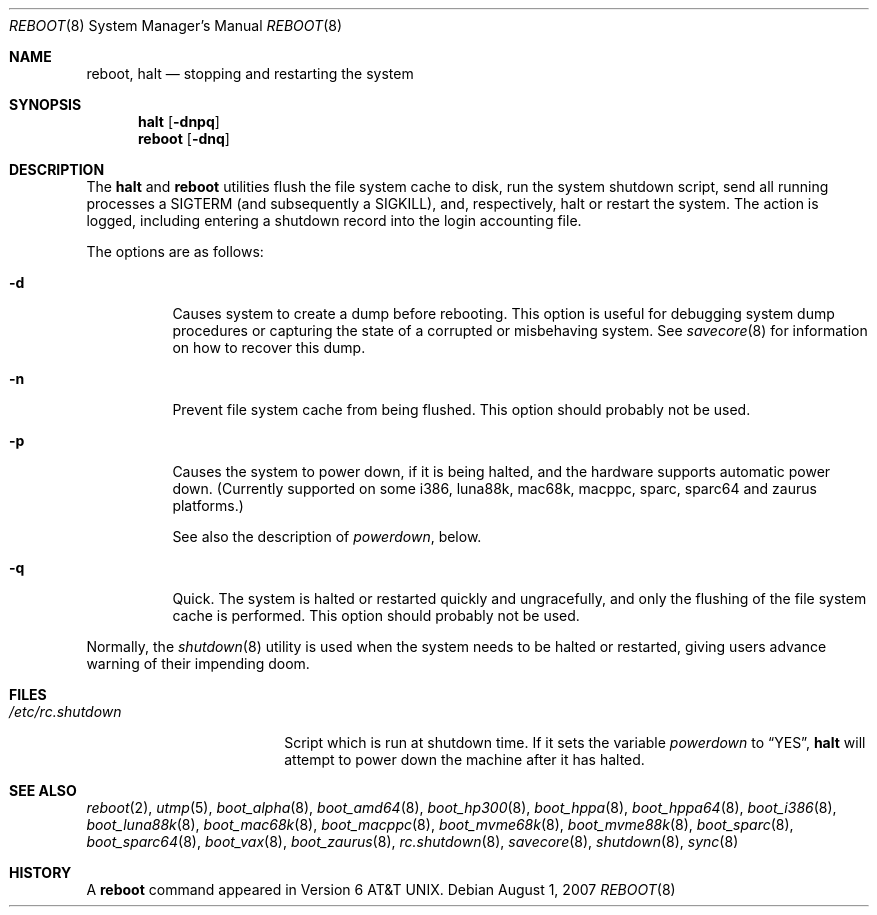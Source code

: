 .\"	$OpenBSD: reboot.8,v 1.38 2007/08/01 21:35:26 deraadt Exp $
.\"	$NetBSD: reboot.8,v 1.3 1995/10/05 05:36:21 mycroft Exp $
.\"
.\" Copyright (c) 1990, 1991, 1993
.\"	The Regents of the University of California.  All rights reserved.
.\"
.\" Redistribution and use in source and binary forms, with or without
.\" modification, are permitted provided that the following conditions
.\" are met:
.\" 1. Redistributions of source code must retain the above copyright
.\"    notice, this list of conditions and the following disclaimer.
.\" 2. Redistributions in binary form must reproduce the above copyright
.\"    notice, this list of conditions and the following disclaimer in the
.\"    documentation and/or other materials provided with the distribution.
.\" 3. Neither the name of the University nor the names of its contributors
.\"    may be used to endorse or promote products derived from this software
.\"    without specific prior written permission.
.\"
.\" THIS SOFTWARE IS PROVIDED BY THE REGENTS AND CONTRIBUTORS ``AS IS'' AND
.\" ANY EXPRESS OR IMPLIED WARRANTIES, INCLUDING, BUT NOT LIMITED TO, THE
.\" IMPLIED WARRANTIES OF MERCHANTABILITY AND FITNESS FOR A PARTICULAR PURPOSE
.\" ARE DISCLAIMED.  IN NO EVENT SHALL THE REGENTS OR CONTRIBUTORS BE LIABLE
.\" FOR ANY DIRECT, INDIRECT, INCIDENTAL, SPECIAL, EXEMPLARY, OR CONSEQUENTIAL
.\" DAMAGES (INCLUDING, BUT NOT LIMITED TO, PROCUREMENT OF SUBSTITUTE GOODS
.\" OR SERVICES; LOSS OF USE, DATA, OR PROFITS; OR BUSINESS INTERRUPTION)
.\" HOWEVER CAUSED AND ON ANY THEORY OF LIABILITY, WHETHER IN CONTRACT, STRICT
.\" LIABILITY, OR TORT (INCLUDING NEGLIGENCE OR OTHERWISE) ARISING IN ANY WAY
.\" OUT OF THE USE OF THIS SOFTWARE, EVEN IF ADVISED OF THE POSSIBILITY OF
.\" SUCH DAMAGE.
.\"
.\"	@(#)reboot.8	8.1 (Berkeley) 6/9/93
.\"
.Dd $Mdocdate: August 1 2007 $
.Dt REBOOT 8
.Os
.Sh NAME
.Nm reboot ,
.Nm halt
.Nd stopping and restarting the system
.Sh SYNOPSIS
.Nm halt
.Op Fl dnpq
.Nm reboot
.Op Fl dnq
.Sh DESCRIPTION
The
.Nm halt
and
.Nm reboot
utilities flush the file system cache to disk, run the system
shutdown script, send all running processes a
.Dv SIGTERM
.Pq and subsequently a Dv SIGKILL ,
and, respectively, halt or restart the system.
The action is logged, including entering a shutdown record into the login
accounting file.
.Pp
The options are as follows:
.Bl -tag -width Ds
.It Fl d
Causes system to create a dump before rebooting.
This option is useful for debugging system dump procedures or
capturing the state of a corrupted or misbehaving system.
See
.Xr savecore 8
for information on how to recover this dump.
.It Fl n
Prevent file system cache from being flushed.
This option should probably not be used.
.It Fl p
Causes the system to power down, if it is being halted, and the
hardware supports automatic power down.
(Currently supported on some i386, luna88k, mac68k, macppc,
sparc, sparc64 and zaurus platforms.)
.Pp
See also the description of
.Va powerdown ,
below.
.It Fl q
Quick.
The system is halted or restarted quickly and ungracefully, and only
the flushing of the file system cache is performed.
This option should probably not be used.
.El
.Pp
Normally, the
.Xr shutdown 8
utility is used when the system needs to be halted or restarted, giving
users advance warning of their impending doom.
.Sh FILES
.Bl -tag -width /etc/rc.shutdown -compact
.It Pa /etc/rc.shutdown
Script which is run at shutdown time.
If it sets the variable
.Va powerdown
to
.Dq YES ,
.Nm halt
will attempt to power down the machine after it has halted.
.El
.Sh SEE ALSO
.Xr reboot 2 ,
.Xr utmp 5 ,
.\" .Xr boot 8 ,
.Xr boot_alpha 8 ,
.Xr boot_amd64 8 ,
.\" .Xr boot_aviion 8 ,
.Xr boot_hp300 8 ,
.Xr boot_hppa 8 ,
.Xr boot_hppa64 8 ,
.Xr boot_i386 8 ,
.Xr boot_luna88k 8 ,
.Xr boot_mac68k 8 ,
.Xr boot_macppc 8 ,
.Xr boot_mvme68k 8 ,
.Xr boot_mvme88k 8 ,
.\" .Xr boot_mvmeppc 8 ,
.Xr boot_sparc 8 ,
.Xr boot_sparc64 8 ,
.Xr boot_vax 8 ,
.Xr boot_zaurus 8 ,
.Xr rc.shutdown 8 ,
.Xr savecore 8 ,
.Xr shutdown 8 ,
.Xr sync 8
.Sh HISTORY
A
.Nm reboot
command appeared in
.At v6 .
